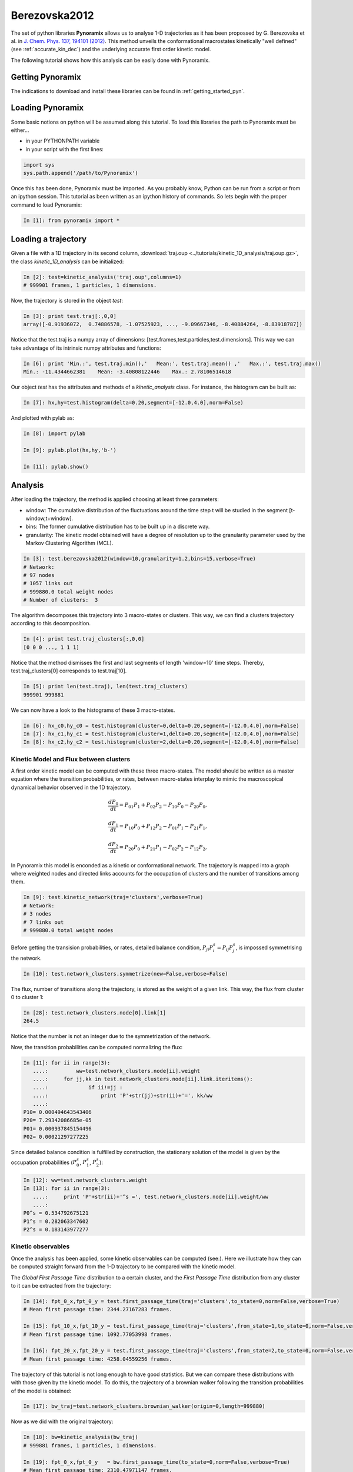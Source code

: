 Berezovska2012
**************

The set of python libraries **Pynoramix** allows us to analyse 1-D
trajectories as it has been propossed by G. Berezovska et al. in
`J. Chem. Phys. 137, 194101 (2012) <http://dx.doi.org/10.1063/1.4764868>`_. This method unveils the conformational macrostates kinetically
"well defined" (see :ref:`accurate_kin_dec`) and the underlying accurate first
order kinetic model.

The following tutorial shows how this analysis can be easily done with
Pynoramix.


Getting Pynoramix
+++++++++++++++++

The indications to download and install these libraries can be found
in :ref:`getting_started_pyn`.

Loading Pynoramix
+++++++++++++++++

Some basic notions on python will be assumed along this tutorial.
To load this libraries the path to Pynoramix must be either...

- in your PYTHONPATH variable
- in your script with the first lines:

.. sourcecode:: ipython
   
   import sys
   sys.path.append('/path/to/Pynoramix')

Once this has been done, Pynoramix must be imported. As you probably
know, Python can be run from a script or from an ipython session.  This
tutorial as been written as an ipython history of commands. So lets
begin with the proper command to load Pynoramix:

.. sourcecode:: ipython

     In [1]: from pynoramix import *



Loading a trajectory
++++++++++++++++++++
	       
Given a file with a 1D trajectory in its second column,
:download:`traj.oup <../tutorials/kinetic_1D_analysis/traj.oup.gz>`,
the class *kinetic_1D_analysis* can be initialized:

.. sourcecode:: ipython

   In [2]: test=kinetic_analysis('traj.oup',columns=1)
   # 999901 frames, 1 particles, 1 dimensions.

Now, the trajectory is stored in the object *test*:

.. sourcecode:: ipython

   In [3]: print test.traj[:,0,0]
   array([-0.91936072,  0.74886578, -1.07525923, ..., -9.09667346, -8.40884264, -8.83918787])

Notice that the test.traj is a numpy array of dimensions:
[test.frames,test.particles,test.dimensions]. This way we can take
advantage of its intrinsic numpy attributes and functions:

.. sourcecode:: ipython

   In [6]: print 'Min.:', test.traj.min(),'   Mean:', test.traj.mean() ,'   Max.:', test.traj.max()
   Min.: -11.4344662381    Mean: -3.40808122446    Max.: 2.78106514618

Our object *test* has the attributes and methods of a
*kinetic_analysis* class. For instance, the histogram can be built as:

.. sourcecode:: ipython

   In [7]: hx,hy=test.histogram(delta=0.20,segment=[-12.0,4.0],norm=False)

And plotted with pylab as:

.. sourcecode:: ipython

   In [8]: import pylab

   In [9]: pylab.plot(hx,hy,'b-')

   In [11]: pylab.show()

.. figure:: ../tutorials/kinetic_1D_analysis/histo_1D.png
   :align: center
   :scale: 70 %


Analysis
++++++++

After loading the trajectory, the method is applied choosing at least
three parameters:

- window: The cumulative distribution of the fluctuations around the time
  step t will be studied in the segment [t-window,t+window].

- bins: The former cumulative distribution has to be built up in a discrete way.

- granularity: The kinetic model obtained will have a degree of
  resolution up to the granularity parameter used by the Markov Clustering Algorithm (MCL).


.. sourcecode:: ipython

   In [3]: test.berezovska2012(window=10,granularity=1.2,bins=15,verbose=True)
   # Network:
   # 97 nodes
   # 1057 links out
   # 999880.0 total weight nodes
   # Number of clusters:  3

The algorithm decomposes this trajectory into 3 macro-states or
clusters. This way, we can find a clusters trajectory according to
this decomposition.

.. sourcecode:: ipython

   In [4]: print test.traj_clusters[:,0,0]
   [0 0 0 ..., 1 1 1]


Notice that the method dismisses the first and last segments of length
'window=10' time steps.  Thereby, test.traj_clusters[0] corresponds to
test.traj[10].

.. sourcecode:: ipython

   In [5]: print len(test.traj), len(test.traj_clusters)
   999901 999881


We can now have a look to the histograms of these 3 macro-states.

.. sourcecode:: ipython

   In [6]: hx_c0,hy_c0 = test.histogram(cluster=0,delta=0.20,segment=[-12.0,4.0],norm=False)
   In [7]: hx_c1,hy_c1 = test.histogram(cluster=1,delta=0.20,segment=[-12.0,4.0],norm=False)
   In [8]: hx_c2,hy_c2 = test.histogram(cluster=2,delta=0.20,segment=[-12.0,4.0],norm=False)


.. figure:: ../tutorials/kinetic_1D_analysis/histo_color_ganna.png
   :align: center
   :scale: 70 %

Kinetic Model and Flux between clusters
.......................................

A first order kinetic model can be computed with these three
macro-states. The model should be written as a master equation where the
transition probabilities, or rates, between macro-states interplay to
mimic the macroscopical dynamical behavior observed in the 1D trajectory.

.. math::

   \frac{dP_{0}}{dt} = P_{01}P_{1} + P_{02}P_{2} - P_{10}P_{0} - P_{20}P_{0},

\

.. math::

   \frac{dP_{1}}{dt} = P_{10}P_{0} + P_{12}P_{2} - P_{01}P_{1} - P_{21}P_{1},

\

.. math::

   \frac{dP_{2}}{dt} = P_{20}P_{0} + P_{21}P_{1} - P_{02}P_{2} - P_{12}P_{2},

In Pynoramix this model is enconded as a kinetic or conformational
network.  The trajectory is mapped into a graph where weighted nodes
and directed links accounts for the occupation of clusters and the
number of transitions among them.

.. sourcecode:: ipython

   In [9]: test.kinetic_network(traj='clusters',verbose=True)
   # Network:
   # 3 nodes
   # 7 links out
   # 999880.0 total weight nodes

Before getting the transision probabilities, or rates, detailed
balance condition, :math:`P_{ji}P^{s}_{i}=P_{ij}P^{s}_{j}`, is
impossed symmetrising the network.

.. sourcecode:: ipython

   In [10]: test.network_clusters.symmetrize(new=False,verbose=False)

The flux, number of transitions along the trajectory, is stored as the
weight of a given link. This way, the flux from cluster 0 to cluster 1:

.. sourcecode:: ipython

   In [28]: test.network_clusters.node[0].link[1]
   264.5

Notice that the number is not an integer due to the symmetrization of the network.

Now, the transition probabilities can be computed normalizing the flux:

.. sourcecode:: ipython

   In [11]: for ii in range(3):
      ....:         ww=test.network_clusters.node[ii].weight
      ....:     for jj,kk in test.network_clusters.node[ii].link.iteritems():
      ....:             if ii!=jj :
      ....:                 print 'P'+str(jj)+str(ii)+'=', kk/ww
      ....: 
   P10= 0.000494643543406
   P20= 7.29342086685e-05
   P01= 0.000937845154496
   P02= 0.00021297277225

Since detailed balance condition is fulfilled by construction, the
stationary solution of the model is given by the occupation
probabilities (:math:`P^{s}_{0}`, :math:`P^{s}_{1}`, :math:`P^{s}_{2}`):

.. sourcecode:: ipython

   In [12]: ww=test.network_clusters.weight
   In [13]: for ii in range(3):
      ....:     print 'P'+str(ii)+'^s =', test.network_clusters.node[ii].weight/ww
      ....: 
   P0^s = 0.534792675121
   P1^s = 0.282063347602
   P2^s = 0.183143977277


Kinetic observables
...................

Once the analysis has been applied, some kinetic observables can be
computed (see:).  Here we illustrate how they can be computed straight
forward from the 1-D trajectory to be compared with the kinetic model.

The *Global First Passage Time* distribution to a certain cluster, and
the *First Passage Time* distribution from any cluster to it can be
extracted from the trajectory:

.. sourcecode:: ipython

   In [14]: fpt_0_x,fpt_0_y = test.first_passage_time(traj='clusters',to_state=0,norm=False,verbose=True)
   # Mean first passage time: 2344.27167283 frames.

   In [15]: fpt_10_x,fpt_10_y = test.first_passage_time(traj='clusters',from_state=1,to_state=0,norm=False,verbose=True)
   # Mean first passage time: 1092.77053998 frames.

   In [16]: fpt_20_x,fpt_20_y = test.first_passage_time(traj='clusters',from_state=2,to_state=0,norm=False,verbose=True)
   # Mean first passage time: 4258.04559256 frames.


.. figure:: ../tutorials/kinetic_1D_analysis/fpt_berez_traj.png
   :align: center
   :scale: 70 %

The trajectory of this tutorial is not long enough to have good
statistics. But we can compare these distributions with with those
given by the kinetic model. To do this, the trajectory of a brownian
walker following the transition probabilities of the model is obtained:

.. sourcecode:: ipython

   In [17]: bw_traj=test.network_clusters.brownian_walker(origin=0,length=999880)

Now as we did with the original trajectory:

.. sourcecode:: ipython

   In [18]: bw=kinetic_analysis(bw_traj)
   # 999881 frames, 1 particles, 1 dimensions.

   In [19]: fpt_0_x,fpt_0_y   = bw.first_passage_time(to_state=0,norm=False,verbose=True)
   # Mean first passage time: 2310.47971147 frames.

   In [20]: fpt_10_x,fpt_10_y = bw.first_passage_time(from_state=1,to_state=0,norm=False,verbose=True)
   # Mean first passage time: 1028.52939656 frames.

   In [21]: fpt_20_x,fpt_20_y = bw.first_passage_time(from_state=2,to_state=0,norm=False,verbose=True)
   # Mean first passage time: 4692.91090041 frames.


.. figure:: ../tutorials/kinetic_1D_analysis/fpt_berez_model.png
   :align: center
   :scale: 70 %



.. Warning::

   Please cite the following reference if the method is used for a scientific publication: `G. Berezovska, D. Prada-Gracia, S. Mostarda and F. Rao. J. Chem. Phys. 137, 194101 (2012) <http://dx.doi.org/10.1063/1.4764868>`_.

.. seealso:: :ref:`tutorial_kin_anal` for further details on attributes and methods related with this analysis. 

.. note:: The figures were obtained with a trajectory x10 larger for a better statistics.
